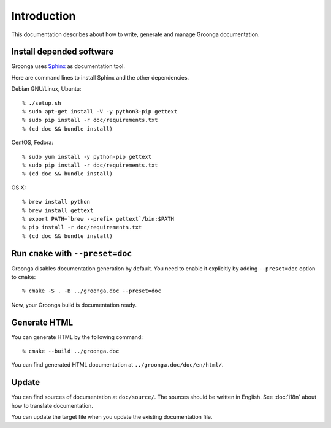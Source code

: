 .. -*- rst -*-

Introduction
============

This documentation describes about how to write, generate and manage
Groonga documentation.

Install depended software
-------------------------

Groonga uses Sphinx_ as documentation tool.

.. _Sphinx: https://www.sphinx-doc.org/

Here are command lines to install Sphinx and the other dependencies.

Debian GNU/Linux, Ubuntu::

  % ./setup.sh
  % sudo apt-get install -V -y python3-pip gettext
  % sudo pip install -r doc/requirements.txt
  % (cd doc && bundle install)

CentOS, Fedora::

  % sudo yum install -y python-pip gettext
  % sudo pip install -r doc/requirements.txt
  % (cd doc && bundle install)

OS X::

  % brew install python
  % brew install gettext
  % export PATH=`brew --prefix gettext`/bin:$PATH
  % pip install -r doc/requirements.txt
  % (cd doc && bundle install)

Run ``cmake`` with ``--preset=doc``
-----------------------------------

Groonga disables documentation generation by default. You need to
enable it explicitly by adding ``--preset=doc`` option to
``cmake``::

  % cmake -S . -B ../groonga.doc --preset=doc

Now, your Groonga build is documentation ready.

Generate HTML
-------------

You can generate HTML by the following command::

  % cmake --build ../groonga.doc

You can find generated HTML documentation at ``../groonga.doc/doc/en/html/``.

Update
------

You can find sources of documentation at ``doc/source/``. The sources
should be written in English. See :doc:`i18n` about how to translate
documentation.

You can update the target file when you update the existing
documentation file.
